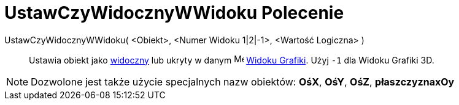 = UstawCzyWidocznyWWidoku Polecenie
:page-en: commands/SetVisibleInView
ifdef::env-github[:imagesdir: /pl/modules/ROOT/assets/images]

UstawCzyWidocznyWWidoku( <Obiekt>, <Numer Widoku 1|2|-1>, <Wartość Logiczna> )::
  Ustawia obiekt jako xref:/Ustawienia_Obiektu.adoc[widoczny] lub ukryty w danym image:16px-Menu_view_graphics.svg.png[Menu view
  graphics.svg,width=16,height=16] xref:/Widok_Grafiki.adoc[Widoku Grafiki]. Użyj `++-1++` dla Widoku Grafiki 3D.

[NOTE]
====

Dozwolone jest także użycie specjalnych nazw obiektów: *OśX*, *OśY*, *OśZ*, *płaszczyznaxOy*

====
